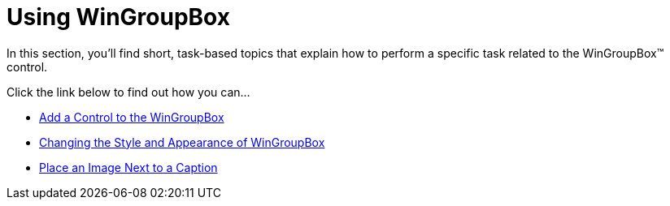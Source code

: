 ﻿////

|metadata|
{
    "name": "wingroupbox-using-wingroupbox",
    "controlName": ["WinGroupBox"],
    "tags": [],
    "guid": "{3C1A3058-BF50-4072-B001-5E183861D8F3}",  
    "buildFlags": [],
    "createdOn": "0001-01-01T00:00:00Z"
}
|metadata|
////

= Using WinGroupBox

In this section, you'll find short, task-based topics that explain how to perform a specific task related to the WinGroupBox™ control.

Click the link below to find out how you can...

* link:wingroupbox-add-a-control-to-the-wingroupbox.html[Add a Control to the WinGroupBox]
* link:wngroupbox-changing-the-style-and-appearance-of-wingroupbox.html[Changing the Style and Appearance of WinGroupBox]
* link:wingroupbox-place-an-image-next-to-a-caption.html[Place an Image Next to a Caption]